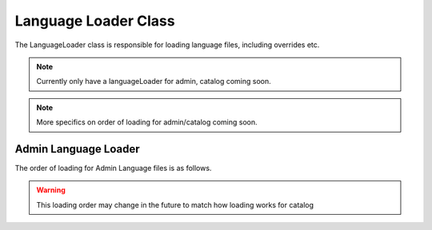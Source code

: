 #####################
Language Loader Class
#####################

The LanguageLoader class is responsible for loading language files, including overrides etc.

.. note:: Currently only have a languageLoader for admin, catalog coming soon.

.. note:: More specifics on order of loading for admin/catalog coming soon.

Admin Language Loader
=====================

The order of loading for Admin Language files is as follows.

.. todo:: Admin language loading order

.. warning:: This loading order may change in the future to match how loading works for catalog

